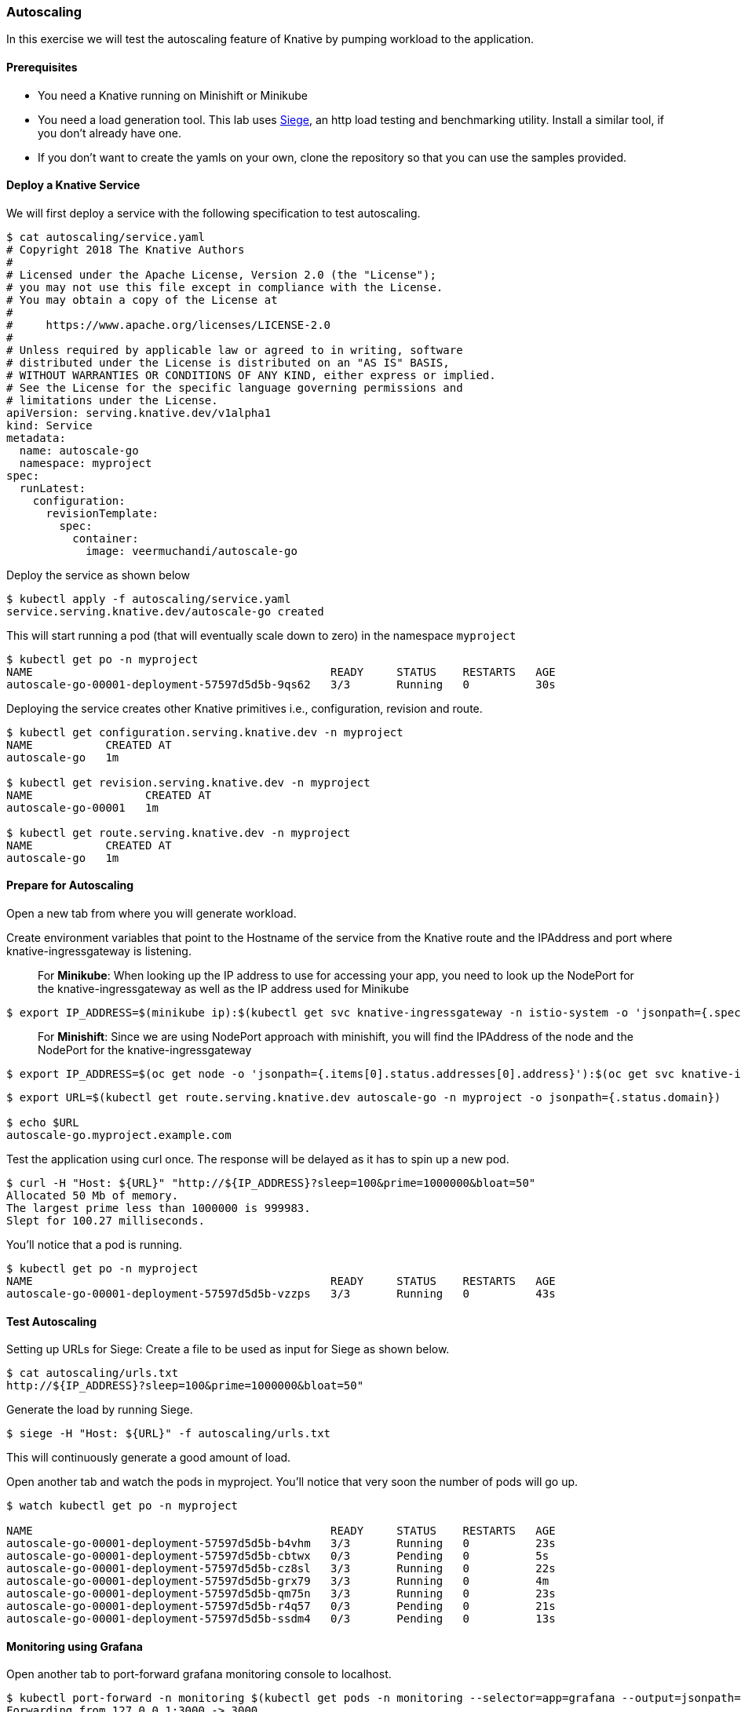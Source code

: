 Autoscaling
~~~~~~~~~~~

In this exercise we will test the autoscaling feature of Knative by
pumping workload to the application.

Prerequisites
^^^^^^^^^^^^^

* You need a Knative running on Minishift or Minikube
* You need a load generation tool. This lab uses
https://www.joedog.org/siege-home/[Siege], an http load testing and
benchmarking utility. Install a similar tool, if you don’t already have
one.
* If you don’t want to create the yamls on your own, clone the
repository so that you can use the samples provided.

Deploy a Knative Service
^^^^^^^^^^^^^^^^^^^^^^^^

We will first deploy a service with the following specification to test
autoscaling.

....
$ cat autoscaling/service.yaml 
# Copyright 2018 The Knative Authors
#
# Licensed under the Apache License, Version 2.0 (the "License");
# you may not use this file except in compliance with the License.
# You may obtain a copy of the License at
#
#     https://www.apache.org/licenses/LICENSE-2.0
#
# Unless required by applicable law or agreed to in writing, software
# distributed under the License is distributed on an "AS IS" BASIS,
# WITHOUT WARRANTIES OR CONDITIONS OF ANY KIND, either express or implied.
# See the License for the specific language governing permissions and
# limitations under the License.
apiVersion: serving.knative.dev/v1alpha1
kind: Service
metadata:
  name: autoscale-go
  namespace: myproject
spec:
  runLatest:
    configuration:
      revisionTemplate:
        spec:
          container:
            image: veermuchandi/autoscale-go
....

Deploy the service as shown below

....
$ kubectl apply -f autoscaling/service.yaml 
service.serving.knative.dev/autoscale-go created
....

This will start running a pod (that will eventually scale down to zero)
in the namespace `myproject`

....
$ kubectl get po -n myproject
NAME                                             READY     STATUS    RESTARTS   AGE
autoscale-go-00001-deployment-57597d5d5b-9qs62   3/3       Running   0          30s
....

Deploying the service creates other Knative primitives i.e.,
configuration, revision and route.

....
$ kubectl get configuration.serving.knative.dev -n myproject
NAME           CREATED AT
autoscale-go   1m

$ kubectl get revision.serving.knative.dev -n myproject
NAME                 CREATED AT
autoscale-go-00001   1m

$ kubectl get route.serving.knative.dev -n myproject
NAME           CREATED AT
autoscale-go   1m
....

Prepare for Autoscaling
^^^^^^^^^^^^^^^^^^^^^^^

Open a new tab from where you will generate workload.

Create environment variables that point to the Hostname of the service
from the Knative route and the IPAddress and port where
knative-ingressgateway is listening.

_________________________________________________________________________________________________________________________________________________________________________________________
For *Minikube*: When looking up the IP address to use for accessing your
app, you need to look up the NodePort for the knative-ingressgateway as
well as the IP address used for Minikube
_________________________________________________________________________________________________________________________________________________________________________________________

....
$ export IP_ADDRESS=$(minikube ip):$(kubectl get svc knative-ingressgateway -n istio-system -o 'jsonpath={.spec.ports[?(@.port==80)].nodePort}')
....

_____________________________________________________________________________________________________________________________________________________________
For *Minishift*: Since we are using NodePort approach with minishift,
you will find the IPAddress of the node and the NodePort for the
knative-ingressgateway
_____________________________________________________________________________________________________________________________________________________________

....
$ export IP_ADDRESS=$(oc get node -o 'jsonpath={.items[0].status.addresses[0].address}'):$(oc get svc knative-ingressgateway -n istio-system -o 'jsonpath={.spec.ports[?(@.port==80)].nodePort}')
....

....
$ export URL=$(kubectl get route.serving.knative.dev autoscale-go -n myproject -o jsonpath={.status.domain})

$ echo $URL
autoscale-go.myproject.example.com
....

Test the application using curl once. The response will be delayed as it
has to spin up a new pod.

....
$ curl -H "Host: ${URL}" "http://${IP_ADDRESS}?sleep=100&prime=1000000&bloat=50"
Allocated 50 Mb of memory.
The largest prime less than 1000000 is 999983.
Slept for 100.27 milliseconds.
....

You’ll notice that a pod is running.

....
$ kubectl get po -n myproject
NAME                                             READY     STATUS    RESTARTS   AGE
autoscale-go-00001-deployment-57597d5d5b-vzzps   3/3       Running   0          43s
....

Test Autoscaling
^^^^^^^^^^^^^^^^

Setting up URLs for Siege: Create a file to be used as input for Siege
as shown below.

....
$ cat autoscaling/urls.txt
http://${IP_ADDRESS}?sleep=100&prime=1000000&bloat=50"
....

Generate the load by running Siege.

....
$ siege -H "Host: ${URL}" -f autoscaling/urls.txt
....

This will continuously generate a good amount of load.

Open another tab and watch the pods in myproject. You’ll notice that
very soon the number of pods will go up.

....
$ watch kubectl get po -n myproject                                                                                            

NAME                                             READY     STATUS    RESTARTS   AGE
autoscale-go-00001-deployment-57597d5d5b-b4vhm   3/3       Running   0          23s
autoscale-go-00001-deployment-57597d5d5b-cbtwx   0/3       Pending   0          5s
autoscale-go-00001-deployment-57597d5d5b-cz8sl   3/3       Running   0          22s
autoscale-go-00001-deployment-57597d5d5b-grx79   3/3       Running   0          4m
autoscale-go-00001-deployment-57597d5d5b-qm75n   3/3       Running   0          23s
autoscale-go-00001-deployment-57597d5d5b-r4q57   0/3       Pending   0          21s
autoscale-go-00001-deployment-57597d5d5b-ssdm4   0/3       Pending   0          13s
....

Monitoring using Grafana
^^^^^^^^^^^^^^^^^^^^^^^^

Open another tab to port-forward grafana monitoring console to
localhost.

....
$ kubectl port-forward -n monitoring $(kubectl get pods -n monitoring --selector=app=grafana --output=jsonpath="{.items..metadata.name}") 3000
Forwarding from 127.0.0.1:3000 -> 3000
Forwarding from [::1]:3000 -> 3000
....

Now you can access Grafana at `http://127.0.0.1:3000/`, and using
*Knative Serving-Scaling* view to look at .

image:./autoscaling1.jpeg[image]

Clean Up
^^^^^^^^

....
$ kubectl delete -f autoscaling/service.yaml 
service.serving.knative.dev "autoscale-go" deleted
....

_____________________________________________________________________________________________________________
For Minishift: As of now, it is easy to delete `myproject` and create it
again to get ready for the next lab.
_____________________________________________________________________________________________________________

....
$ kubectl delete project myproject
project.project.openshift.io "myproject" deleted

$ oc new-project myproject
Already on project "myproject" on server "https://192.168.64.51:8443".

You can add applications to this project with the 'new-app' command. For example, try:

    oc new-app centos/ruby-22-centos7~https://github.com/openshift/ruby-ex.git

to build a new example application in Ruby.

$ oc label namespace myproject istio-injection=enabled
namespace "myproject" labeled
....
